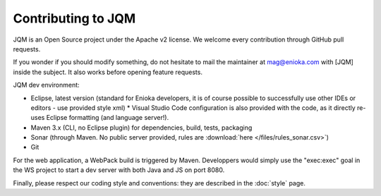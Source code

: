 Contributing to JQM
#############################

JQM is an Open Source project under the Apache v2 license. We welcome every contribution through GitHub pull requests.

If you wonder if you should modify something, do not hesitate to mail the maintainer at mag@enioka.com with [JQM] inside the subject. 
It also works before opening feature requests.


JQM dev environment:

* Eclipse, latest version (standard for Enioka developers, it is of course possible to successfully use other IDEs or editors - use provided style xml)
  * Visual Studio Code configuration is also provided with the code, as it directly re-uses Eclipse formatting (and language server!).
* Maven 3.x (CLI, no Eclipse plugin) for dependencies, build, tests, packaging
* Sonar (through Maven. No public server provided, rules are :download:`here </files/rules_sonar.csv>`)
* Git

For the web application, a WebPack build is triggered by Maven. Developpers would simply use the "exec:exec" goal in the WS project to start a dev server with both Java and JS on port 8080.

Finally, please respect our coding style and conventions: they are described in the :doc:`style` page.
